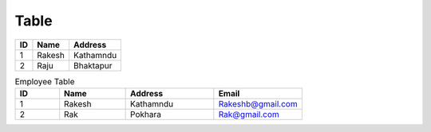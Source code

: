 Table
++++++



==== ========= =========
ID      Name    Address
==== ========= =========
1       Rakesh  Kathamndu
2       Raju    Bhaktapur
==== ========= =========



.. csv-table:: Employee Table
    :header: ID, Name, Address, Email
    :widths: 10 15 20 20 

    1, Rakesh, Kathamndu, Rakeshb@gmail.com
    2, Rak, Pokhara, Rak@gmail.com

